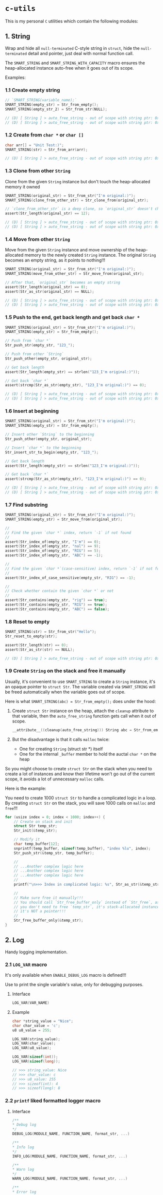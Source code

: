* =c-utils=

This is my personal =C= utilities which contain the following modules:

** 1. String

Wrap and hide all =null-terminated= C-style string in =struct=, hide the =null-terminated= detail and pointer, just deal with normal function call.

The ~SMART_STRING~ and ~SMART_STRING_WITH_CAPACITY~ macro ensures the heap-allocated instance auto-free when it goes out of its scope.

Examples:

*** 1.1 Create empty string

#+BEGIN_SRC c
  // `SMART_STRING(variable_name);`
  SMART_STRING(empty_str) = Str_from_empty();
  SMART_STRING(empty_str_2) = Str_from_str(NULL);

  // (D) [ String ] > auto_free_string - out of scope with string ptr: 0x6020000004d0, as_str: (null)
  // (D) [ String ] > auto_free_string - out of scope with string ptr: 0x6020000003b0, as_str: (null)
#+END_SRC


*** 1.2 Create from ~char *~ or ~char []~

#+BEGIN_SRC c
  char arr[] = "Unit Test:)";
  SMART_STRING(str) = Str_from_arr(arr);

  // (D) [ String ] > auto_free_string - out of scope with string ptr: 0x6020000002f0, as_str: Unit Test:)
#+END_SRC


*** 1.3 Clone from other ~String~

Clone from the given ~String~ instance but don't touch the heap-allocated memory it owned

#+BEGIN_SRC c
  SMART_STRING(original_str) = Str_from_str("I'm original:)");
  SMART_STRING(clone_from_other_str) = Str_clone_from(original_str);

  // `clone_from_other_str` is a deep clone, so `original_str` doesn't changes
  assert(Str_length(original_str) == 12);

  // (D) [ String ] > auto_free_string - out of scope with string ptr: 0x6020000004d2, as_str: I'm original:)
  // (D) [ String ] > auto_free_string - out of scope with string ptr: 0x6020000003b1, as_str: I'm original:)
#+END_SRC


*** 1.4 Move from other ~String~

Move from the given ~String~ instance and move ownership of the heap-allocated memory to the newly created ~String~ instance. The original ~String~ becomes an empty string, as it points to nothing!!!

#+BEGIN_SRC c
  SMART_STRING(original_str) = Str_from_str("I'm original:)");
  SMART_STRING(move_from_other_str) = Str_move_from(original_str);

  // After that, `original_str` becomes an empty string
  assert(Str_length(original_str) == 0);
  assert(Str_as_str(original_str) == NULL);

  // (D) [ String ] > auto_free_string - out of scope with string ptr: 0x6020000004d8, as_str: (null)
  // (D) [ String ] > auto_free_string - out of scope with string ptr: 0x6020000003b9, as_str: I'm original:)
#+END_SRC


*** 1.5 Push to the end, get back length and get back ~char *~

#+BEGIN_SRC c
  SMART_STRING(original_str) = Str_from_str("I'm original:)");
  SMART_STRING(empty_str) = Str_from_empty();

  // Push from `char *`
  Str_push_str(empty_str, "123_");

  // Push from other `String`
  Str_push_other(empty_str, original_str);

  // Get back length
  assert(Str_length(empty_str) == strlen("123_I'm original:)"));

  // Get back `char *`
  assert(strcmp(Str_as_str(empty_str), "123_I'm original:)") == 0);

  // (D) [ String ] > auto_free_string - out of scope with string ptr: 0x602000000110, as_str: 123_I'm original:)
  // (D) [ String ] > auto_free_string - out of scope with string ptr: 0x6020000000d0, as_str: I'm original:)⏎
#+END_SRC


*** 1.6 Insert at beginning

#+BEGIN_SRC c
  SMART_STRING(original_str) = Str_from_str("I'm original:)");
  SMART_STRING(empty_str) = Str_from_empty();

  // Insert other `String` to the beginning
  Str_push_other(empty_str, original_str);

  // Insert `char *` to the beginning
  Str_insert_str_to_begin(empty_str, "123_");

  // Get back length
  assert(Str_length(empty_str) == strlen("123_I'm original:)"));

  // Get back `char *`
  assert(strcmp(Str_as_str(empty_str), "123_I'm original:)") == 0);

  // (D) [ String ] > auto_free_string - out of scope with string ptr: 0x602000000110, as_str: 123_I'm original:)
  // (D) [ String ] > auto_free_string - out of scope with string ptr: 0x6020000000d0, as_str: I'm original:)⏎
#+END_SRC


*** 1.7 Find substring

#+BEGIN_SRC c
  SMART_STRING(original_str) = Str_from_str("I'm original:)");
  SMART_STRING(empty_str) = Str_move_from(original_str);

  //
  // Find the given `char *` index, return `-1` if not found
  //
  assert(Str_index_of(empty_str, "I'm") == 0);
  assert(Str_index_of(empty_str, "nal") == 9);
  assert(Str_index_of(empty_str, "RIG") == 5);
  assert(Str_index_of(empty_str, "ABC") == -1);

  //
  // Find the given `char *`(case-sensitive) index, return `-1` if not found
  //
  assert(Str_index_of_case_sensitive(empty_str, "RIG") == -1);

  //
  // Check whether contain the given `char *` or not
  //
  assert(Str_contains(empty_str, "rig") == true);
  assert(Str_contains(empty_str, "RIG") == true);
  assert(Str_contains(empty_str, "ABC") == false);
#+END_SRC


*** 1.8 Reset to empty

#+BEGIN_SRC c
  SMART_STRING(str) = Str_from_str("Hello");
  Str_reset_to_empty(str);

  assert(Str_length(str) == 0);
  assert(Str_as_str(str) == NULL);

  // (D) [ String ] > auto_free_string - out of scope with string ptr: 0x6020000000d0, as_str: (null)⏎
#+END_SRC


*** 1.9 Create ~String~ on the stack and free it manually

Usually, it's convenient to use ~SMART_STRING~ to create a ~String~ instance,  it's an opaque pointer to ~struct Str~. The variable created via ~SMART_STRING~ will be freed automatically when the variable goes out of scope.

Here is what ~SMART_STRING(abc) = Str_from_empty();~ does under the hood:

1. Create ~struct Str~ instance on the heap, attach the ~cleanup~ attribute to that variable, then the ~auto_free_string~ function gets call when it out of scope.

   #+BEGIN_SRC c
     __attribute__((cleanup(auto_free_string))) String abc = Str_from_empty();
   #+END_SRC


2. But the disadvantage is that it calls ~malloc~ twice:
    - One for creating ~String~ (struct str *) itself
    - One for the internal ~_buffer~ member to hold the auctal ~char *~ on the heap

So you might choose to create ~struct Str~ on the stack when you need to create a lot of instances and know their lifetime won't go out of the current scope, it avoids a lot of unnecessary ~malloc~ calls.

Here is the example:

You need to create 1000 ~struct Str~ to handle a complicated logic in a loop. By creating ~struct Str~ on the stack, you will save 1000 calls on ~malloc~ and ~free~!!!

#+BEGIN_SRC c
  for (usize index = 0; index < 1000; index++) {
      // Create on stack and init
      struct Str temp_str;
      Str_init(&temp_str);

      // Modify it
      char temp_buffer[12];
      snprintf(temp_buffer, sizeof(temp_buffer), "index %lu", index);
      Str_push_str(&temp_str, temp_buffer);

      //
      // ...Another complex logic here
      // ...Another complex logic here
      // ...Another complex logic here
      //
      printf("\n>>> Index in complicated logic: %s", Str_as_str(&temp_str));

      //
      // Make sure free it manually!!!
      // You should call `Str_free_buffer_only` instead of `Str_free`, as
      // you don't need to free `temp_str`, it's stack-allocated instance,
      // it's NOT a pointer!!!
      //
      Str_free_buffer_only(&temp_str);
  }
#+END_SRC


** 2. Log

Handy logging implementation.

*** 2.1 ~LOG_VAR~ macro

It's only available when ~ENABLE_DEBUG_LOG~ macro is defined!!!

Use to print the single variable's value, only for debugging purposes.

**** Interface

#+BEGIN_SRC c
    LOG_VAR(VAR_NAME)
#+END_SRC
    

**** Example

#+BEGIN_SRC c
  char *string_value = "Nice";
  char char_value = 'c';
  u8 u8_value = 255;

  LOG_VAR(string_value);
  LOG_VAR(char_value);
  LOG_VAR(u8_value);

  LOG_VAR(sizeof(int));
  LOG_VAR(sizeof(long));

  // >>> string_value: Nice
  // >>> char_value: c
  // >>> u8_value: 255
  // >>> sizeof(int): 4
  // >>> sizeof(long): 8
#+END_SRC


*** 2.2 ~printf~ liked formatted logger macro

**** Interface

#+BEGIN_SRC c
    /**
    ,* Debug log
    ,*/
    DEBUG_LOG(MODULE_NAME, FUNCTION_NAME, format_str, ...)

    /**
    ,* Info log
    ,*/
    INFO_LOG(MODULE_NAME, FUNCTION_NAME, format_str, ...)

    /**
    ,* Warn log
    ,*/
    WARN_LOG(MODULE_NAME, FUNCTION_NAME, format_str, ...)

    /**
    ,* Error log
    ,*/
    ERROR_LOG(MODULE_NAME, FUNCTION_NAME, format_str, ...)

#+END_SRC


**** Example

#+BEGIN_SRC c
  #include "utils/log.h"
  #include "utils/string.h"

  String my_str = Str_from_str("This macro is so cool:)");
  DEBUG_LOG(Main, main, "add(2, 3): %d", add(2, 3));
  DEBUG_LOG(Main, main, "2 + 2 :%d", 2 + 2);
  DEBUG_LOG(Main, main, "my_str value is: %s", Str_as_str(my_str));
  INFO_LOG(Main, main, "my_str value is: %s", Str_as_str(my_str));
  WARN_LOG(Main, main, "my_str value is: %s", Str_as_str(my_str));
  ERROR_LOG(Main, main, "my_str value is: %s", Str_as_str(my_str));

  // (D) [ Main ] > main - add(2, 3): 5
  // (D) [ Main ] > main - 2 + 2 :4
  // (D) [ Main ] > main - my_str value is: This macro is so cool:)
  // (I) [ Main ] > main - my_str value is: This macro is so cool:)
  // (W) [ Main ] > main - my_str value is: This macro is so cool:)
  // (E) [ Main ] > main - my_str value is: This macro is so cool:)
#+END_SRC


** 3. HexBuffer

Handle convertion between ~char *~ and ~u8[]~

*** 3.1 ~char *~ to ~HexBuffer~

**** Interface

#+BEGIN_SRC c
  /*
   ,* Create `HexBuffer` from the given `char *`. Only accept `0~9` `a~f` `A~F`
   ,* characters, all another characters will be ignored.
   ,*
   ,* Return `NULL` if:
   ,*
   ,* - `hex_str` is NULL or empty string
   ,* - `hex_str` (after ignored all invalid characters) has an odd length
   ,*/
  HexBuffer Hex_from_string(const char *hex_str);

  /*
   ,* Return the u8 array iterator
   ,*/
  const HexBufferIteractor Hex_iter(const HexBuffer self);
#+END_SRC


**** Example

#+BEGIN_SRC c
  char hex_str_1[] = "AABBCCDD";

  HexBuffer buffer_1 = Hex_from_string(hex_str_1);

  HexBufferIteractor hex_iter = Hex_iter(buffer_1);
  for (usize index = 0; index < hex_iter.length; index++) {
      printf("\n>>> hex_iter[%lu]: 0x%02X", index, hex_iter.arr[index]);
  }

  // (D) [ HexBuffer ] > Hex_from_string - valid_hex_str len: 8, value: AABBCCDD
  // (D) [ HexBuffer ] > Hex_from_string - temp_hex_str: AA, strlen: 2
  // (D) [ HexBuffer ] > Hex_from_string - buffer->_buffer[0]: AA
  // (D) [ HexBuffer ] > Hex_from_string - temp_hex_str: BB, strlen: 2
  // (D) [ HexBuffer ] > Hex_from_string - buffer->_buffer[1]: BB
  // (D) [ HexBuffer ] > Hex_from_string - temp_hex_str: CC, strlen: 2
  // (D) [ HexBuffer ] > Hex_from_string - buffer->_buffer[2]: CC
  // (D) [ HexBuffer ] > Hex_from_string - temp_hex_str: DD, strlen: 2
  // (D) [ HexBuffer ] > Hex_from_string - buffer->_buffer[3]: DD
  // >>> hex_iter[0]: 0xAA
  // >>> hex_iter[1]: 0xBB
  // >>> hex_iter[2]: 0xCC
  // >>> hex_iter[3]: 0xDD
#+END_SRC


*** 3.2 ~HexBuffer~ to ~char *~

**** Interface

#+BEGIN_SRC c
  /*
   ,* Return the hex buffer length
   ,*/
  usize Hex_length(HexBuffer self);

  /*
   ,* Return `out_buffer` size (same with strlen()) if `HexBuffer` is an valid
   ,* `HexBuffer`.
   ,*
   ,* Return 0 when something wrong
   ,* Return -1 when `out_buffer_size` is not big enough to hold the hex string.
   ,*/
  int Hex_to_string(const HexBuffer self, char *out_buffer,
                    usize out_buffer_size);
#+END_SRC


**** Example

#+BEGIN_SRC c
  // `+1` is for the `null-terminated` character
  usize out_buffer_size = Hex_length(buffer_1) * 2 + 1;

  // Create return `char *` buffer and init to all `0`
  char hex_string[out_buffer_size];
  memset(hex_string, 0, out_buffer_size);
  PRINT_MEMORY_BLOCK_FOR_SMART_TYPE(char [], hex_string, out_buffer_size);

  /*
   ,* Return `out_buffer` size (same with strlen()) if `HexBuffer` is an valid
   ,* `HexBuffer`.
   ,*
   ,* Return 0 when something wrong
   ,* Return -1 when `out_buffer_size` is not big enough to hold the hex string.
   ,*/
  usize return_hex_len = Hex_to_string(buffer_1, hex_string, out_buffer_size);
  DEBUG_LOG(Main, test_hex_buffer, "return_hex_len: %lu", return_hex_len);
  if (return_hex_len > 0) {
      DEBUG_LOG(Main, test_hex_buffer, "hex_string len: %lu, value: %s",
                  strlen(hex_string), hex_string);
  }
  PRINT_MEMORY_BLOCK_FOR_SMART_TYPE(char [], hex_string, out_buffer_size);

  // (D) [ Memory ] > print_memory_block - [ char [] hex_string, size: 9 ]
  // (D) [ Memory ] > print_memory_block - ------------------
  // (D) [ Memory ] > print_memory_block - 000000000000000000
  // (D) [ Memory ] > print_memory_block - ------------------
  // 
  // (D) [ HexBuffer ] > Hex_to_string - copied_buffer_size: 8, out_buffer_size: 9
  // (D) [ HexBuffer ] > Hex_to_string - self->_len: 4, copied_buffer_size: 8, self->_buffer: 0xAABBCCDD
  // (D) [ HexBuffer ] > Hex_to_string - copied_size: 2, hex_value: AA
  // (D) [ HexBuffer ] > Hex_to_string - copied_size: 2, hex_value: BB
  // (D) [ HexBuffer ] > Hex_to_string - copied_size: 2, hex_value: CC
  // (D) [ HexBuffer ] > Hex_to_string - copied_size: 2, hex_value: DD
  // (D) [ Main ] > test_hex_buffer - return_hex_len: 8
  // (D) [ Main ] > test_hex_buffer - hex_string len: 8, value: AABBCCDD
  // (D) [ Memory ] > print_memory_block - [ char [] hex_string, size: 9 ]
  // (D) [ Memory ] > print_memory_block - ------------------
  // (D) [ Memory ] > print_memory_block - 414142424343444400
  // (D) [ Memory ] > print_memory_block - ------------------
#+END_SRC


** 4. Memory

Handy memory utils.

*** 4.1 ~PRINT_MEMORY_BLOCK~ macro

It's only available when ~ENABLE_DEBUG_LOG~ macro is defined!!!

It's used to print the memory block data in HEX format from a given variable.

**** Interface

#+BEGIN_SRC c
  PRINT_MEMORY_BLOCK(TYPE_NAME, VAR_NAME)
#+END_SRC


**** Example:

#+BEGIN_SRC c
  struct Person {
      char birthday[9];
      u8 age;
  };

  struct Person me = {
      .birthday = "19880531",
      .age = 0xAA,
  };
  PRINT_MEMORY_BLOCK(struct Person, me)

  int data = 10;
  PRINT_MEMORY_BLOCK(int, data);

  // (D) [ Memory ] > print_memory_block - [ struct Person me, size: 10 ]
  // (D) [ Memory ] > print_memory_block - --------------------
  // (D) [ Memory ] > print_memory_block - 313938383035333100AA
  // (D) [ Memory ] > print_memory_block - --------------------
  //
  // (D) [ Memory ] > print_memory_block - [ int data, size: 4 ]
  // (D) [ Memory ] > print_memory_block - --------
  // (D) [ Memory ] > print_memory_block - 0A000000
  // (D) [ Memory ] > print_memory_block - --------
#+END_SRC


*** 4.2 ~PRINT_MEMORY_BLOCK_FOR_SMART_TYPE~ macro

It's only available when ~ENABLE_DEBUG_LOG~ macro is defined!!!

It works like the same with the ~PRINT_MEMORY_BLOCK~ macro but focuses on the ~SMART_XXXX~ variable case, as those variables are =opaque pointer= types without the original ~struct~ type available.

**** Interface

#+BEGIN_SRC c
  PRINT_MEMORY_BLOCK_FOR_SMART_TYPE(TYPE_NAME, VAR_NAME, TYPE_SIZE)
#+END_SRC


**** Example:

#+BEGIN_SRC c
  SMART_STRING(str1) = Str_from_str("String in vector");
  PRINT_MEMORY_BLOCK_FOR_SMART_TYPE(struct Str, str1, Str_struct_size());

  // (D) [ String ] > from_str - self ptr: 0x82346a000, malloc ptr: 0x82346b000, from_str: String in vector
  // (D) [ Memory ] > print_memory_block - [ struct Str str1, size: 16 ]
  // (D) [ Memory ] > print_memory_block - --------------------------------
  // (D) [ Memory ] > print_memory_block - 100000000000000000B0462308000000
  // (D) [ Memory ] > print_memory_block - --------------------------------
  ```

  As you can see above, proven by the `lldb` memory block printing in
  `Big Endian` order:

  ```bash
  (lldb) v str1
  # (String) str1 = 0x000000082346a000

  (lldb) memory read -s `sizeof(struct Str)` -c1 -fX `str1`
  # 0x82346a000: 0x000000082346B0000000000000000010
#+END_SRC


** Bit Field Declaration

For example if you have the following struct:

#+BEGIN_SRC c
   typedef struct {
         bool gpio;
         bool adc;
         bool i2c;
         bool spi;
  } ResetReg;
#+END_SRC

The original purpose of ~ResetReg~ is to define a structure to hold 4 ~boolean~ values (either ~0~ or ~1~) in a group to represent the particular MCU register status. Nothing is wrong but only it consumes =4 Bytes= to store just =4 Bits= information:

#+BEGIN_SRC c
  ResetReg reg1 = (ResetReg) {
          .gpio = false,
          .adc = false,
          .i2c = true,
          .spi = true,
  };
  PRINT_MEMORY_BLOCK(ResetReg, reg1);
#+END_SRC

The output should be:

#+BEGIN_SRC bash
  >>> ResetReg size: 4

  (D) [ Memory ] > print_memory_block - [ ResetReg reg1, size: 4 ]
  (D) [ Memory ] > print_memory_block - --------
  (D) [ Memory ] > print_memory_block - 00000101
  (D) [ Memory ] > print_memory_block - --------
#+END_SRC

So, how to optimize it?

The answer is use =Bit Field=: give the =width= of how many bits should be used for the given type. The =width= (bits) must less or equal than the data type!!!

For example

#+BEGIN_SRC c
  typedef struct {
      u8 a: 1; // Only use 1 bit in a uint8_t, that's fine
      u8 b: 2; // Only use 2 bit2 in a uint8_t, that's fine
      u8 c: 4; // Only use 4 bit2 in a uint8_t, that's fine
      u8 d: 9; // Try to use 9 bits in a uint8_t, that's NOT OK!!!
  } TestA;
#+END_SRC

If you try to use a =width= bigger than the give data type, you got error (e.g. error from the ~u8 d: 9~ line):

#+BEGIN_SRC bash
  error: width of bit-field 'd' (9 bits) exceeds the width of its type (8 bits)
#+END_SRC


Here is the optimized version of ~ResetReg~:

#+BEGIN_SRC c
  // typedef struct {
  //       u8 gpio: 1;
  //       u8 adc: 1;
  //       u8 i2c: 1;
  //       u8 spi: 1;
  // } ResetReg2;

  // `bool` and `u8` both are just one byte
  typedef struct {
        bool gpio: 1; // Only use 1 bit
        bool adc: 1;
        bool i2c: 1;
        bool spi: 1;
  } ResetReg2;

  bool is_gpio_enabled(const ResetReg2 *self) {
        return self->gpio;
  }
  bool is_adc_enabled(const ResetReg2 *self) {
        return self->adc;
  }
  bool is_i2c_enabled(const ResetReg2 *self) {
        return self->i2c;
  }
  bool is_spi_enabled(const ResetReg2 *self) {
        return self->spi;
  }

  ResetReg2 reg2 = (ResetReg2) {
          .gpio = true,
          .adc = true,
          .i2c = false,
          .spi = false,
  };

  PRINT_MEMORY_BLOCK(ResetReg2, reg2);

  printf("\n>>> reg2->gpio enabled: %s", is_gpio_enabled(&reg2) ? "Yes" : "No");
  printf("\n>>> reg2->adc enabled: %s", is_adc_enabled(&reg2) ? "Yes" : "No");
  printf("\n>>> reg2->i2c enabled: %s", is_i2c_enabled(&reg2) ? "Yes" : "No");
  printf("\n>>> reg2->spi enabled: %s", is_spi_enabled(&reg2) ? "Yes" : "No");
#+END_SRC

Now, total type size of ~ResetReg2~ should just =1 byte= (use 4 bits):

#+BEGIN_SRC bash
   >>> ResetReg2 size: 1

  (D) [ Memory ] > print_memory_block - [ ResetReg2 reg2, size: 1 ]
  (D) [ Memory ] > print_memory_block - --
  (D) [ Memory ] > print_memory_block - 03
  (D) [ Memory ] > print_memory_block - --

  >>> reg2->gpio enabled: Yes
  >>> reg2->adc enabled: Yes
  >>> reg2->i2c enabled: No
  >>> reg2->spi enabled: No⏎
#+END_SRC


** 5. Timer

High resolution timer utils

*** Interface

#+BEGIN_SRC c
  /*
   ,* Time unit
   ,*/
  typedef enum TimeUnit {
      TU_NANOSECONDS = 0x01,
      TU_MICROSECONDS = 0x02,
      TU_MILLISECONDS = 0x03,
      TU_SECONDS = 0x04,
  } TimeUnit;

  /*
   ,* Get back current time in the given time unit
   ,*/
  long double Timer_get_current_time(TimeUnit time_unit);
#+END_SRC


*** Example

#+BEGIN_SRC c
  long double start_time = Timer_get_current_time(TU_NANOSECONDS);
  long double end_time = Timer_get_current_time(TU_NANOSECONDS);
  long double elapsed_time = end_time - start_time;

  DEBUG_LOG(Main, test_timer, "elapsed_time: %Lf\n", elapsed_time);
#+END_SRC


#+BEGIN_SRC bash
  
  time ./build_memory_leak_checking/c-utils

  # (D) [ Timer ] > Timer_get_current_time - FreeBSD Initialization
  # (D) [ Main ] > test_timer - elapsed_time: 238.000000
  # 
  # ________________________________________________________
  # Executed in    3.35 millis    fish           external
  #    usr time    0.98 millis  981.00 micros    0.00 millis
  #    sys time    5.93 millis    0.00 micros    5.93 millis
#+END_SRC


** 6. Smart pointer

~MAKE_UNIQUE_PTR~ simulates the ~std::make_unique~ in =C++=:

*** Interface

#+BEGIN_SRC c
  MAKE_UNIQUE_PTR(VAR_DEFINE, DESTRUCTOR)
#+END_SRC


*** Example

#+BEGIN_SRC c
  String return_string_on_the_heap() {
      String str_on_the_heap = Str_from_str("String allocated on the heap:)");
      return str_on_the_heap;
  }

  Vector return_vector_on_the_heap() {
      usize double_size = sizeof(double);
      Vector temp_vec = Vector_with_capacity(5, double_size);
      double d = 888.88;
      Vector_push(temp_vec, &d, double_size);
      return temp_vec;
  }

  void test_smart_ptr() {
      //
      // `return_str` will be destroyed by calling `auto_free_string` automatic
      //
      MAKE_UNIQUE_PTR(String return_str = return_string_on_the_heap(), auto_free_string);

      //
      // `return_vector` will be destroyed by calling `auto_free_vector` automatic
      //
      MAKE_UNIQUE_PTR(Vector return_vec = return_vector_on_the_heap(), auto_free_vector);

      DEBUG_LOG(Main, test_smart_ptr, "return_str: %p, value: %s", return_str,
                Str_as_str(return_str));
      DEBUG_LOG(Main, test_smart_ptr,
                "return_vec: %p, len: %lu, first elemnt: %f", return_vec,
                Vector_len(return_vec),
                ,*((double *)Vector_get(return_vec, 0, sizeof(double))));
  }

  // (D) [ String ] > from_str - self ptr: 0x5472040, malloc ptr: 0x5472090, from_str: String allocated on the heap:)
  // (D) [ Vector ] > with_capacity - self pointer: 0x5474130, capacity: 5
  // (D) [ Main ] > test_smart_ptr - return_str: 0x5472040, value: String allocated on the heap:)
  // (D) [ Main ] > test_smart_ptr - return_vec: 0x5474130, len: 1, first elemnt: 888.880000
  // (D) [ Vector ] > auto_free_vector - out of scope with vector ptr: 0x5474130, length: 1
  // (D) [ String ] > auto_free_string - out of scope with string ptr: 0x5472040, as_str: String allocated on the heap:)==42550==
#+END_SRC


** 7. Bits

Handy macros to handle bits, only available when ~ENABLE_DEBUG_LOG~ macro is defined!!!

*** 7.1 ~PRINT_BITS~ macro

**** Interface

#+BEGIN_SRC c
  PRINT_BITS(VAR_NAME)
#+END_SRC


**** Example

#+BEGIN_SRC c
  unsigned char status = 0x3D;
  PRINT_BITS(status);

  unsigned short int status_16 = 0x376D;
  PRINT_BITS(status_16);

  int status_32 = 0x376DAA0B;
  PRINT_BITS(status_32);

  long long status_64 = 0x376DAA0B5F8E9ABC;
  PRINT_BITS(status_64);

  // (D) [ Bits ] > PRINT_BITS "u08" - >>> 0x3D bits: 00111101
  // (D) [ Bits ] > PRINT_BITS "u16" - >>> 0x376D bits: 0011011101101101
  // (D) [ Bits ] > PRINT_BITS "u32" - >>> 0x376DAA0B bits: 00110111011011011010101000001011
  // (D) [ Bits ] > PRINT_BITS "u64" - >>> 0x376DAA0B5F8E9ABC bits: 0011011101101101101010100000101101011111100011101001101010111100
#+END_SRC


*** 7.2 ~IS_BIT_1~ macro

Check whether the given bit is 1 or not

*** Interface

#+BEGIN_SRC c
  BIT_IS_1(VAR_NAME, WHICH_BIT)
#+END_SRC


*** Example

#+BEGIN_SRC c
  v = 0xCD;
  PRINT_BITS(v);
  which_bit = 1;
  printf("\n>>> bit %d in '0x%02X' is 1?: %s", which_bit, v, v >> (which_bit - 1) & 0x01 ? "Yes" : "No");
  which_bit = 2;
  printf("\n>>> bit %d in '0x%02X' is 1?: %s", which_bit, v, v >> (which_bit - 1) & 0x01 ? "Yes" : "No");
  which_bit = 3;
  printf("\n>>> bit %d in '0x%02X' is 1?: %s", which_bit, v, v >> (which_bit - 1) & 0x01 ? "Yes" : "No");
  which_bit = 4;
  printf("\n>>> bit %d in '0x%02X' is 1?: %s", which_bit, v, v >> (which_bit - 1) & 0x01 ? "Yes" : "No");
  which_bit = 5;
  printf("\n>>> bit %d in '0x%02X' is 1?: %s", which_bit, v, v >> (which_bit - 1) & 0x01 ? "Yes" : "No");
  which_bit = 6;
  printf("\n>>> bit %d in '0x%02X' is 1?: %s", which_bit, v, v >> (which_bit - 1) & 0x01 ? "Yes" : "No");
  which_bit = 7;
  printf("\n>>> bit %d in '0x%02X' is 1?: %s", which_bit, v, v >> (which_bit - 1) & 0x01 ? "Yes" : "No");
  which_bit = 8;
  printf("\n>>> bit %d in '0x%02X' is 1?: %s", which_bit, v, v >> (which_bit - 1) & 0x01 ? "Yes" : "No");

  // (D) [ Bits ] > PRINT_BITS "u08" - >>> 0xCD bits: 11001101
  // >>> bit 1 in '0xCD' is 1?: Yes
  // >>> bit 2 in '0xCD' is 1?: No
  // >>> bit 3 in '0xCD' is 1?: Yes
  // >>> bit 4 in '0xCD' is 1?: Yes
  // >>> bit 5 in '0xCD' is 1?: No
  // >>> bit 6 in '0xCD' is 1?: No
  // >>> bit 7 in '0xCD' is 1?: Yes
  // >>> bit 8 in '0xCD' is 1?: Yes
#+END_SRC


** 8. File

Wrap the =C-style file= APIs.

The ~SMART_FILE~ macro ensures the heap-allocated instance auto-free when it goes out of its scope.

Examples:

*** 8.1 Open existing file and read all data into internal buffer

#+BEGIN_SRC c
  // `SMART_FILE(variable_name);`
  char *filename = "/home/wison/temp/test.log";
  SMART_FILE(my_file) = File_open(filename, FM_READ_ONLY);
  if (File_is_open_successfully(my_file)) {
      usize read_bytes = File_load_into_buffer(my_file);
      const char *file_content = File_get_data(my_file);
      usize file_size = File_get_size(my_file);
      LOG_VAR(read_bytes);
      LOG_VAR(file_size);
      LOG_VAR(file_content);
  }

  #ifdef ENABLE_DEBUG_LOG
  File_print_debug_info(my_file);
  #endif


  // (D) [ File ] > open - self ptr: 0x5472040, filename: /home/wison/temp/test.log, open mode: r
  // (D) [ File ] > load_into_buffer - file_size: 6
  // (D) [ File ] > load_into_buffer - after read from file, self->data, len: 6, value: 12345
  //
  // >>> read_bytes: 6
  // >>> file_size: 6
  // >>> file_content: 12345
  //
  // (D) [ File ] > print_debug_info -
  // [ File, ptr: 0x5472040 ]
  // ----------------------------------------
  // inner: 0x4a4e2b0
  // mode: r
  // filename: /home/wison/temp/test.log
  // error: (null)
  // size: 6
  // data: 12345
  //
  // ----------------------------------------
  // (D) [ File ] > auto_free_file - out of scope with File ptr: 0x5472040, filename: /home/wison/temp/test.log
  // (D) [ File ] > free - Close file - '/home/wison/temp/test.log', result: 0
#+END_SRC


*** 8.2 Open non-existing file

#+BEGIN_SRC c
  // `SMART_FILE(variable_name);`
  char *filename = "/home/wison/temp/non-exists.log";
  SMART_FILE(my_file) = File_open(filename, FM_READ_ONLY);

  #ifdef ENABLE_DEBUG_LOG
  File_print_debug_info(my_file);
  #endif


  // (D) [ File ] > open - self ptr: 0x5472040, filename: /home/wison/temp/non-exists.log, open mode: r
  // (D) [ File ] > open - Open file failed - '/home/wison/temp/non-exists.log': No such file or directory
  // (D) [ File ] > print_debug_info -
  // [ File, ptr: 0x5472040 ]
  // ----------------------------------------
  // inner: 0x0
  // mode: r
  // filename: /home/wison/temp/non-exists.log
  // error: No such file or directory
  // size: 0
  // data: (null)
  // ----------------------------------------
  // (D) [ File ] > auto_free_file - out of scope with File ptr: 0x5472040, filename: /home/wison/temp/non-exists.log
#+END_SRC


[[file:src/utils/collections/README.org][9. Collection]]


** Project Setup

*** PS-1. =CMake= configurations

This project has 2 ~cmake~ setups for different purposes:

- ~use_c_compiler_to_run_main/CMakeLists.txt~

   Use =C= compiler to compile ~main.c~ and then use =memory leaking tools= to check memory leaking issue on the pure =C= binary. Otherwise, if I use =CPP= compiler to compile the binary which links to =gtest=, then faulty memory leaking is detected!!!

- ~use_cpp_compiler_to_run_googletest/CMakeLists.txt~

    As =GoogleTest= only work for =CPP=, that's why you need the separated =CPP= compilation setup.


*** PS-2. Make sure you compile and install =GoogleTest=

#+BEGIN_SRC bash
  cd ~/temp
  git clone https://github.com/google/googletest.git -b release-1.12.1
  cd googletest        # Main directory of the cloned repository.
  mkdir build          # Create a directory to hold the build output.
  cd build
  cmake .. -DBUILD_GMOCK=OFF

  # -- The C compiler identification is Clang 14.0.5
  # -- The CXX compiler identification is Clang 14.0.5
  # -- Detecting C compiler ABI info
  # -- Detecting C compiler ABI info - done
  # -- Check for working C compiler: /usr/bin/cc - skipped
  # -- Detecting C compile features
  # -- Detecting C compile features - done
  # -- Detecting CXX compiler ABI info
  # -- Detecting CXX compiler ABI info - done
  # -- Check for working CXX compiler: /usr/bin/c++ - skipped
  # -- Detecting CXX compile features
  # -- Detecting CXX compile features - done
  # -- Found Python: /usr/local/bin/python3.9 (found version "3.9.16") found components: Interpreter
  # -- Performing Test CMAKE_HAVE_LIBC_PTHREAD
  # -- Performing Test CMAKE_HAVE_LIBC_PTHREAD - Failed
  # -- Looking for pthread_create in pthreads
  # -- Looking for pthread_create in pthreads - not found
  # -- Looking for pthread_create in pthread
  # -- Looking for pthread_create in pthread - found
  # -- Found Threads: TRUE
  # -- Configuring done
  # -- Generating done
#+END_SRC


Install headers and libs:

#+BEGIN_SRC bash
  doas make install

  # [ 25%] Building CXX object googletest/CMakeFiles/gtest.dir/src/gtest-all.cc.o
  # [ 50%] Linking CXX static library ../lib/libgtest.a
  # [ 50%] Built target gtest
  # [ 75%] Building CXX object googletest/CMakeFiles/gtest_main.dir/src/gtest_main.cc.o
  # [100%] Linking CXX static library ../lib/libgtest_main.a
  # [100%] Built target gtest_main
  # Install the project...
  # -- Install configuration: ""
  # -- Installing: /usr/local/lib/cmake/GTest/GTestTargets.cmake
  # -- Installing: /usr/local/lib/cmake/GTest/GTestTargets-noconfig.cmake
  # -- Installing: /usr/local/lib/cmake/GTest/GTestConfigVersion.cmake
  # -- Installing: /usr/local/lib/cmake/GTest/GTestConfig.cmake
  # -- Up-to-date: /usr/local/include
  # -- Installing: /usr/local/include/gtest
  # -- Installing: /usr/local/include/gtest/internal
  # -- Installing: /usr/local/include/gtest/internal/gtest-death-test-internal.h
  # -- Installing: /usr/local/include/gtest/internal/gtest-port.h
  # -- Installing: /usr/local/include/gtest/internal/gtest-type-util.h
  # -- Installing: /usr/local/include/gtest/internal/gtest-string.h
  # -- Installing: /usr/local/include/gtest/internal/custom
  # -- Installing: /usr/local/include/gtest/internal/custom/gtest-port.h
  # -- Installing: /usr/local/include/gtest/internal/custom/README.md
  # -- Installing: /usr/local/include/gtest/internal/custom/gtest-printers.h
  # -- Installing: /usr/local/include/gtest/internal/custom/gtest.h
  # -- Installing: /usr/local/include/gtest/internal/gtest-param-util.h
  # -- Installing: /usr/local/include/gtest/internal/gtest-filepath.h
  # -- Installing: /usr/local/include/gtest/internal/gtest-port-arch.h
  # -- Installing: /usr/local/include/gtest/internal/gtest-internal.h
  # -- Installing: /usr/local/include/gtest/gtest-matchers.h
  # -- Installing: /usr/local/include/gtest/gtest-assertion-result.h
  # -- Installing: /usr/local/include/gtest/gtest-typed-test.h
  # -- Installing: /usr/local/include/gtest/gtest_pred_impl.h
  # -- Installing: /usr/local/include/gtest/gtest-message.h
  # -- Installing: /usr/local/include/gtest/gtest.h
  # -- Installing: /usr/local/include/gtest/gtest-printers.h
  # -- Installing: /usr/local/include/gtest/gtest-test-part.h
  # -- Installing: /usr/local/include/gtest/gtest_prod.h
  # -- Installing: /usr/local/include/gtest/gtest-spi.h
  # -- Installing: /usr/local/include/gtest/gtest-death-test.h
  # -- Installing: /usr/local/include/gtest/gtest-param-test.h
  # -- Installing: /usr/local/lib/libgtest.a
  # -- Installing: /usr/local/lib/libgtest_main.a
  # -- Installing: /usr/local/lib/pkgconfig/gtest.pc
  # -- Installing: /usr/local/lib/pkgconfig/gtest_main.pc
#+END_SRC


*** PS-3. =CMake= setup and run


**** PS-3.1 Use C compiler

You should only use this configuration when you try to installing =c_utils=!!!

If you're trying to development, then you should use one of the rest configured ways to enable checking memory leaking!!!

It uses ~cmake/CMakeLists.txt~ and compiles ~src/main.c~.

Also, it set the default prefix install path to ~/home/${USER}/my-installed~, feel free to change it if want to install to somewhere else.

#+BEGIN_SRC bash
  # Make sure you're in the project root folder
  ./configure.sh
#+END_SRC


**** PS-3.2 Use C compiler and =valgrind= for checking memory leaking

It uses ~cmake/CMakeLists.txt~ and compiles ~src/main.c~.


#+BEGIN_SRC bash
  # Make sure you're in the project root folder
  ./configure_valgrind.sh
#+END_SRC

It Generates everything needs into ~temp_build/build_memory_leak_checking~ folder. The ~temp_build/build_memory_leak_checking /compile_commands.json~ is for =clangd_extensions= editor plugin.

Compile and run:

#+BEGIN_SRC bash
  ./run_valgrind.sh

  # [100%] Built target c-utils
  # ==85724== Memcheck, a memory error detector
  # ==85724== Copyright (C) 2002-2022, and GNU GPL'd, by Julian Seward et al.
  # ==85724== Using Valgrind-3.20.0 and LibVEX; rerun with -h for copyright info
  # ==85724== Command: ./c-utils
  # ==85724==
  # 
  # // ...ignore...
  # 
  # ==85724== HEAP SUMMARY:
  # ==85724==     in use at exit: 4,096 bytes in 1 blocks
  # ==85724==   total heap usage: 37 allocs, 36 frees, 4,633 bytes allocated
  # ==85724==
  # ==85724== LEAK SUMMARY:
  # ==85724==    definitely lost: 0 bytes in 0 blocks
  # ==85724==    indirectly lost: 0 bytes in 0 blocks
  # ==85724==      possibly lost: 0 bytes in 0 blocks
  # ==85724==    still reachable: 0 bytes in 0 blocks
  # ==85724==         suppressed: 4,096 bytes in 1 blocks
  # ==85724==
  # ==85724== ERROR SUMMARY: 0 errors from 0 contexts (suppressed: 0 from 0)
  # --85724--
  # --85724-- used_suppression:      1 MEMCHECK-LIBC-REACHABLE-1 /usr/local/libexec/valgrind/default.supp:582 suppressed: 4,096 bytes in 1 blocks
  # ==85724==
  # ==85724== ERROR SUMMARY: 0 errors from 0 contexts (suppressed: 0 from 0)
#+END_SRC


**** PS-3.3 Use C compiler and =Google AddressSanitizer= for checking memory leaking

[[https://github.com/google/sanitizers/wiki/AddressSanitizer][AddressSanitizer]]

It uses ~cmake/CMakeLists.txt~ and compiles ~src/main.c~.

#+BEGIN_SRC bash
  # Make sure you're in the project root folder
  ./configure_address_sanitizer.sh
#+END_SRC

It Generates everything needs into ~temp_build/build_memory_leak_checking~ folder. The ~temp_build/build_memory_leak_checking/compile_commands.json~ is for ~clangd_extensions~ editor plugin.

By default, =BSD= builtin =clang/clang++= doesn't support =AddressSanitizer=.

If you want to enable =AddressSanitizer= in BSD (=MacOS= or =FreeBSD=), then have to use installed =llvm clang/clang++= instead of the builtin =clang/clang++=!!!

Also, you need to add the following env var setting when running your binary:

#+BEGIN_SRC bash
  ASAN_OPTIONS=detect_leaks=1 YOUR_BINARY_HERE
#+END_SRC


Compile and run:

#+BEGIN_SRC bash
  ./run_address_sanitizer.sh

  # [100%] Built target c-utils
  #
  # // ...ignore...
  #
  # =================================================================
  # ==49381==ERROR: LeakSanitizer: detected memory leaks
  #
  # Direct leak of 16 byte(s) in 1 object(s) allocated from:
  #     #0 0x10d795000 in wrap_malloc+0xa0 (libclang_rt.asan_osx_dynamic.dylib:x86_64+0x4a000) (BuildId: eb137767d72432a1a6e32c107b9c74d42400000010000000000a0a0000010c00)
  #     #1 0x10d71c549 in Str_from_str string.c:80
  #     #2 0x10d71f2bd in test_string main.c:74
  #     #3 0x10d722768 in main main.c:556
  #     #4 0x7fff204faf3c in start+0x0 (libdyld.dylib:x86_64+0x15f3c) (BuildId: 5fbd0e1aacce36dbb11c622f26c8513232000000200000000100000000060b00)
  #
  # Indirect leak of 11 byte(s) in 1 object(s) allocated from:
  #     #0 0x10d795000 in wrap_malloc+0xa0 (libclang_rt.asan_osx_dynamic.dylib:x86_64+0x4a000) (BuildId: eb137767d72432a1a6e32c107b9c74d42400000010000000000a0a0000010c00)
  #     #1 0x10d71c593 in Str_from_str string.c:88
  #     #2 0x10d71f2bd in test_string main.c:74
  #     #3 0x10d722768 in main main.c:556
  #     #4 0x7fff204faf3c in start+0x0 (libdyld.dylib:x86_64+0x15f3c) (BuildId: 5fbd0e1aacce36dbb11c622f26c8513232000000200000000100000000060b00)
  #
  # SUMMARY: AddressSanitizer: 27 byte(s) leaked in 2 allocation(s).
#+END_SRC


**** PS-3.4 Use C compiler and =Google AddressSanitizer= for checking memory leaking on FreeBSD

[[https://github.com/google/sanitizers/wiki/AddressSanitizer][AddressSanitizer]]

Same settings with =PS-3.2= but use =LLVM-Clang= explicity and remove =ASAN_OPTIONS=detect_leaks=1= as =LLVM-clang FreeBSD= doesnt' support that!

#+BEGIN_SRC bash
  # Make sure you're in the project root folder
  ./configure_address_sanitizer_freebsd.sh

  # Make sure you're in the project root folder
  ./run_address_sanitizer_freebsd.sh
#+END_SRC


**** PS-3.4 Use CPP compiler to run unit test

It uses ~cmake/unit_test/CMakeLists.txt~ and compiles ~src/main.cpp~.

#+BEGIN_SRC bash
  # Make sure you're in the project root folder
  ./configure_unit_test.sh
#+END_SRC

It Generates everything needs into ~temp_build/unit_test~ folder. The ~temp_build/unit_test/compile_commands.json~ is for =clangd_extensions= editor plugin.

Pay attention to the following output:

#+BEGIN_SRC bash
  # -- Found GTest: /usr/local/lib/cmake/GTest/GTestConfig.cmake (found version "1.12.1")
  # >>> GTest_FOUND: TRUE
#+END_SRC

That means =cmake= find the installed =GoogleTest= and it knows where to find the header files and link =GTest::gtest= and =GTest::gtest_main= libraries.


Compile and run all unit test:

#+BEGIN_SRC bash
  ./run_unit_test.sh

  # [100%] Linking CXX executable c-utils-unit-test
  # [100%] Built target c-utils-unit-test
  # [==========] Running 3 tests from 1 test suite.
  # [----------] Global test environment set-up.
  # [----------] 3 tests from SingleLinkList
  # [ RUN      ] SingleLinkList.CreateEmptyList
  # [       OK ] SingleLinkList.CreateEmptyList (0 ms)
  # [ RUN      ] SingleLinkList.IntegerList
  # [       OK ] SingleLinkList.IntegerList (0 ms)
  # [ RUN      ] SingleLinkList.DoubleList
  # [       OK ] SingleLinkList.DoubleList (0 ms)
  # [----------] 3 tests from SingleLinkList (0 ms total)
  # 
  # [----------] Global test environment tear-down
  # [==========] 3 tests from 1 test suite ran. (0 ms total)
  # [  PASSED  ] 3 tests.
#+END_SRC


***** How to still finish all tests after any of them is fail

By default, =GoogleTest= run all tests even any test is fail.

In ~run_unit_test.sh~, added a env var ~GTEST_FAIL_FAST=true~ which allows skip all the rest tests if any test is fail. Feel free to remove it if you don't like that.


***** How to run the given TestSuite only

You can use =GTEST_FILTER= env var to control which test (or test suite) your want to run only. Doc is [[https://google.github.io/googletest/advanced.html#running-a-subset-of-the-tests][here]].

Example:

#+BEGIN_SRC bash
  GTEST_FILTER="String.*" ./run_unit_test.sh
  GTEST_FILTER="String.MoveSemantic" ./run_unit_test.sh

  GTEST_FILTER="DataTypes.*" ./run_unit_test.sh
#+END_SRC


**** PS-3.5 Install =c_utils= share library

Install the =cutils= share library to your system

#+BEGIN_SRC bash
  ./install-lib.sh

  # [100%] Linking C shared library libcutils.dylib
  # [100%] Built target cutils
  # Install the project...
  # -- Install configuration: "Debug"
  # -- Installing: /usr/local/lib/libc_utils.dylib
  # -- Up-to-date: /usr/local/include/c_utils/bits.h
  # -- Installing: /usr/local/include/c_utils/data_types.h
  # -- Installing: /usr/local/include/c_utils/file.h
  # -- Installing: /usr/local/include/c_utils/hex_buffer.h
  # -- Installing: /usr/local/include/c_utils/log.h
  # -- Installing: /usr/local/include/c_utils/memory.h
  # -- Installing: /usr/local/include/c_utils/random.h
  # -- Installing: /usr/local/include/c_utils/smart_ptr.h
  # -- Installing: /usr/local/include/c_utils/string.h
  # -- Installing: /usr/local/include/c_utils/timer.h
#+END_SRC

After that, make sure to add =-I/usr/local/include= when needed. Then you can include like this:

#+BEGIN_SRC c
  #include "c_utils/data_types.h"
  #include "c_utils/log.h"
  // ...ignore another include
#+END_SRC


**** PS-4. How to preview preprocess step source code

It's beneficial if you can print out the source code content after the preprocessor step (but before throwing it into the compiler)

#+BEGIN_SRC bash
  # `-D`: Use to define macros
  # `-E`: Run the preprocessor stage.
  clang -E -D ENABLE_DEBUG_LOG src/main.c | bat
#+END_SRC


**** PS-5. How to print all supported macros on current computer and OS

#+BEGIN_SRC bash
  clang -dM -E - < /dev/null
#+END_SRC


Also, you can use it to confirm whether the given OS macro defines or not:

#+BEGIN_SRC bash
  clang -dM -E - < /dev/null | rg BSD
  #define __FreeBSD__ 14
  #define __FreeBSD_cc_version 1400001
#+END_SRC


Support OS:

| OPERATING SYSTEM        | MACRO PRESENT           | NOTES                        |
|-------------------------+-------------------------+------------------------------|
| Windows 32 bit + 64 bit | ~_WIN32~                  | for all Windows OS           |
| Windows 64 bit          | ~_WIN64~                  | Only for 64 bit Windows      |
| Apple                   | ~__APPLE__~               | for all Apple OS             |
| Apple                   | ~__MACH__~                | alternative to above         |
| iOS embedded            | ~TARGET_OS_EMBEDDED~      | include TargetConditionals.h |
| iOS stimulator          | ~TARGET_IPHONE_SIMULATOR~ | include TargetConditionals.h |
| iPhone                  | ~TARGET_OS_IPHONE~        | include TargetConditionals.h |
| MacOS                   | ~TARGET_OS_MAC~           | include TargetConditionals.h |
| Android                 | ~__ANDROID__~             | subset of linux              |
| Unix based OS           | ~__unix__~                |                              |
| Linux                   | ~__linux__~               | subset of unix               |
| POSIX based             | ~_POSIX_VERSION~          | Windows with Cygwin          |
| Solaris                 | ~__sun~                   |                              |
| HP UX                   | ~__hpux~                  |                              |
| BSD                     | ~BSD~                     | all BSD flavors              |
| DragonFly BSD           | ~__DragonFly__~           |                              |
| FreeBSD                 | ~__FreeBSD__~             |                              |
| NetBSD                  | ~__NetBSD__~              |                              |
| OpenBSD                 | ~__OpenBSD__~             |                              |



** Appendix: From =Rust= to =C=

*** A-1. Primitive Data Types

Here is the [[https://en.wikipedia.org/wiki/C_data_types][C Date Types]]

| *C*                  | *Rust*                           |
|--------------------+--------------------------------|
| [ Integer ]        |                                |
| char               | ~i8~                             |
| unsigned char      | ~u8~                             |
| short              | ~i16~                            |
| unsigned short     | ~u16~                            |
| int                | ~i32~                            |
| unsigned int       | ~u32~                            |
| long               | ~i64~                            |
| unsigned long      | ~u64~                            |
| size_t             | ~u64/usize~ (But u32 in =FreeBSD=) |
|                    |                                |
| [ Floating point ] |                                |
| float              | ~f32~                            |
| double             | ~f64~                            |
|                    |                                |
| [ Boolean ]        |                                |
| _Bool              | ~bool~                           |


*** A-2. ~printf~ related

**** How to print fixed width HEX

***** C

#+BEGIN_SRC c
  unsigned char unsigned_char_v = 0x0A;
  unsigned short unsigned_short_v = 0x0123;

  // `02` means left-padding `0` until output len is 2
  // Output: >>> unsigned_char_v: 0x0A
  printf("\n>>> unsigned_char_v: 0x%02X", unsigned_char_v);

  // `04` means left-padding `0` until output len is 4
  // Output: >>> unsigned_short_v: 0x0123
  printf("\n>>> unsigned_short_v: 0x%04X", unsigned_short_v);
#+END_SRC


***** Rust

#+BEGIN_SRC rust
  let u8_v = 0x0Au8;
  let u16_v = 0x0Bu16;
  println!("u8_v: 0x{u8_v:#02X?}, size: {}", core::mem::size_of::<u8>());
  println!("u16_v: 0x{u16_v:#02X?}, size: {}", core::mem::size_of::<u16>());
#+END_SRC


**** How to format string (sequence of chars)

***** C

~snprintf~ is the safe version of [[https://cplusplus.com/reference/cstdio/snprintf/][sprintf]]

#+BEGIN_SRC c
  const size_t BUFFER_SIZE = 100;
  char buffer[BUFFER_SIZE];

  char *my_name = "Wison Ye";
  int my_age = 888;

  int buffer_str_size =
      snprintf(buffer, BUFFER_SIZE, "%s, %i", my_name, my_age);
  printf(
      "\nformatted_str: %s, formatted_buffer_size: %i, sizeof: %lu, strlen: "
      "%lu",
      buffer, buffer_str_size, sizeof(buffer), strlen(buffer));

  // Output: formatted_str: Wison Ye, 888, formatted_buffer_size: 13, sizeof: 100, strlen: 13⏎
#+END_SRC


***** Rust

#+BEGIN_SRC rust
  let u16_v = 0x0Bu16;
  let formatted_str = format!("u16_v: 0x{u16_v:#02X?}, size: {}", core::mem::size_of::<u16>());
  println!("formatted_str: {formatted_str}");
#+END_SRC


*** A-3. string related

=string= actually just a sequance of characters.

#+BEGIN_SRC c
  char my_name[] = "wisonye";
#+END_SRC


~sizeof(my_name)~ is =8=, as it includes the final =\0= null-terminated character!!!

~strlen(my_name)~ is =7=, as it doesn't count the final =\0= null-terminated character!!!

But you **CANNOT** use ~sizeof~ on a ~char *~ (pointer, NOT ~char []~), otherwise you always get back =4= (4bytes on 32bit) or =8= (8bytes on 64bit):

#+BEGIN_SRC c
  char *my_name_2 = "wisonye wisonye";
  printf("\nsizeof(my_name_2): %lu", sizeof(my_name_2));
  printf("\nstrlen(my_name_2): %lu", strlen(my_name_2));

  // sizeof(my_name_2): 8
  // strlen(my_name_2): 15⏎
#+END_SRC


**** Safey verison of `strncat`

#+BEGIN_SRC c
  //
  // Safey verison of `strncat`:
  //
  // `max_dest_len` should be the `sizeof(char dest[])`
  //
  char *strncat_safe(char *dest, const char *src, size_t max_dest_len) {
      // `dest` and `src` both are `char *`, that's why you should use
      // `strlen` instead of `sizeof`. If you use `sizeof`, it always
      // return `4` or `8`, as that the size of a pointer (4 bytes on
      // 32bit, 8 bytes in 64bit)!!!
      size_t src_len = strlen(src);
      size_t current_dest_str_len = strlen(dest);

      // printf("\n\ndest_len: %lu, src_len: %lu, max_dest_len: %lu", current_dest_str_len, src_len, max_dest_len);

      // `-1` because you need to count the `\0` null-terminated character
      // to end the string.
      size_t available_dest_len = max_dest_len - 1;

      if (current_dest_str_len == 0 && available_dest_len >= src_len) {
          // printf("\n>>> 1");
          return strncat(dest, src, available_dest_len);
      }
      if (current_dest_str_len > 0 &&
          available_dest_len >= current_dest_str_len + src_len) {
          // printf("\n>>> 2");
          return strncat(dest, src, available_dest_len);
      } else {
          if (available_dest_len - current_dest_str_len > 0) {
              // printf("\n>>> 3");
              return strncat(dest, src,
                             available_dest_len - current_dest_str_len);
          } else {
              // printf("\n>>> 4");
              return dest;
          }
      }
  }
#+END_SRC


*** A-4. Life time

In =C=, actually it has the lifetime concept and it works the same way with =Rust=:

- Local variable will be destroyed after it's out of the scope (code block/function body)

- Return value by copying it, same with =passing by value=


So, let's take a look at a few real-world examples:

**** Return a struct in funciton works:

#+BEGIN_SRC c
  typedef struct {
      char *first_name;
      char *last_name;
  } Name2;

  //
  // This works: by returning a struct instance.
  //
  // It does the same thing of passing by value which means a copy of the struct
  // instance.
  //
  // By proving this, you can print out the local var's address and compare to
  // the outer caller return struct instance's address, they should be the
  // different pointer!!!
  //
  Name2 create_your_name(char *first_name, char *last_name) {
      Name2 your_name = {first_name, last_name};

      printf("\n>>> (from create_your_name function) - `your_name` stack local var pointer: %p", &your_name);
      // >>> (from create_your_name function) - `your_name` stack local var pointer: 0x7ffeeecff090

      return your_name;
  }

  // Call it and compare the struct instance address and they're different
  char first_name[] = "Wison";
  char last_name[] = "Ye";
  Name2 the_name_you_created = create_your_name(first_name, last_name);

  printf("\n>>> `the_name_you_created` pointer: %p", &the_name_you_created);
  // >>> `the_name_you_created` pointer: 0x7ffeeecff0d0
#+END_SRC

As you can see that the ~create_your_name~ return a new struct instance by copying it and it works.

=0x7ffeee= proves that it's the stack frame local variable, as stack frame located at the very high address area.

If you doubt that =why it works= even it has the ~char *~ pointer???

That's because the pointer is passed by outside, so here is the trick:

~the_name_you_created.first_name~ --> ~char first_name[]~

~the_name_you_created.last_name~ --> ~char last_name[]~

And both =first_name= and =last_name= still exists and available after the function (~create_your_name~) stack frame has been destroyed, that's why it works:)


**** Return a struct in funciton that doesn't work:

#+BEGIN_SRC c
  typedef struct {
      char *first_name;
      char *last_name;
  } Name2;


  //
  // This won't work: by returning a struct instance but there is local stack
  // address reference!!!
  //
  Name2 create_temp_name() {
      char temp_first_name[] = "No first name";
      char temp_last_name[] = "No last name";

      Name2 your_name = {temp_first_name, temp_last_name};
      printf("\n\n>>> (from create_temp_name function) - `your_name` stack local var pointer: %p", &your_name);
      // >>> (from create_temp_name function) - `your_name` stack local var pointer: 0x7ffeeecff068

      // After returning (or say by copying) the `your_name` struct instance,
      // `your_name.first_name` and `your_name.last_name` point to invalid memory
      // address!!!
      return your_name;
  }

  // Call it and compare the struct instance address and they're different
  Name2 the_name_wont_work = create_temp_name();

  printf("\n>>> `the_name_wont_work ` pointer: %p", &the_name_wont_work);
  // `the_name_wont_work` pointer: 0x7ffeeecff0b0
#+END_SRC

As you can see that the ~create_temp_name~ return a new struct instance by copying it and it SHOULD work.

But in fact, it doesn't work at all!!!

That's because:

~the_name_wont_work.first_name~ --> ~char temp_first_name[]~

~the_name_wont_work.last_name~ --> ~char temp_last_name[]~

And both ~temp_first_name~ and ~temp_last_name~ won't be exists and unavailable after the function (~create_temp_name~) stack frame has been destroyed, that's why it won't work:)

Yes, it compiles and runs, but ..... the values aren't the values you think they're and might crash in sometimes!!!

That's why passing any stack memory pointer to outside world is super dangerous and it's very difficult to debug!!!


Also, have a look at the =./c_demo_struct_stack_frame_analysis.txt=, as it shows the function call stack details.


*** A-5. The relationship between =Pointer= and =Array=

Actually, =pointer= is just like an =array= in the other form, the =C= design assumes that you use a =pointer= like an =array=. That's why the following code works:

#+BEGIN_SRC c
  u16 temp_arr[] = {1, 2, 3, 4, 5};

  //
  // `sizeof` is an operator, NOT a function!!!
  //
  usize arr_len = sizeof(temp_arr) / sizeof(temp_arr[0]);

  //
  // Use `pointer` to print the loop
  //
  u16 *loop_ptr = temp_arr;
  for (usize index = 0; index < arr_len; index++) {
      printf("\n>>> (pointer_in_arr - loop 2) - %p: %u", loop_ptr + index,
              ,*(loop_ptr + index));
  }

  // >>> (pointer_in_arr - loop 2) - 0x820d9d686: 1
  // >>> (pointer_in_arr - loop 2) - 0x820d9d688: 2
  // >>> (pointer_in_arr - loop 2) - 0x820d9d68a: 3
  // >>> (pointer_in_arr - loop 2) - 0x820d9d68c: 4
  // >>> (pointer_in_arr - loop 2) - 0x820d9d68e: 5
#+END_SRC

You can found a fews things from the above code:

- ~loop_ptr~ is a =pointer to u16= type

- ~loop_ptr + X~:

    It's saying: add/move the pointer address to =X unit of pointed type= from the current position (start from =0x820d9d686= on above print out sample).

    That's why ~loop_ptr + 1~ actually moved 2 bytes (=0x820d9d686 + 2=), as the pointer points to type ~u16~!!!


For the ~temp_arr~ variable, actually the compile treats it as =a pointer that points to the first element of the allocated array=:

#+BEGIN_SRC c
  u16 temp_arr[] = {1, 2, 3, 4, 5};

  // That said the `temp_arr` variable means `&temp_arr[0]`
#+END_SRC

and you can use that ~temp_arr~ as just a pointer. That's why the following code works:

#+BEGIN_SRC c
  // `temp_arr` acts like the `loop_str` in above sample, as in fact, it just
  // an pointer:)
  for (usize index = 0; index < arr_len; index++) {
      printf("\n>>> (pointer_in_arr - loop 1.1) - %p: %u", temp_arr + index,
              ,*(temp_arr + index));
  }

  >>> (pointer_in_arr - loop 1.1) - 0x8206a92a6: 1
  >>> (pointer_in_arr - loop 1.1) - 0x8206a92a8: 2
  >>> (pointer_in_arr - loop 1.1) - 0x8206a92aa: 3
  >>> (pointer_in_arr - loop 1.1) - 0x8206a92ac: 4
  >>> (pointer_in_arr - loop 1.1) - 0x8206a92ae: 5
#+END_SRC


And one more thing to prove that you can swap the =pointer= and =array (var name)= is this sample:

#+BEGIN_SRC c
  u16 *loop_ptr_2 = temp_arr;
  for (usize index = 0; index < arr_len; index++) {
      printf("\n>>> (pointer_in_arr - loop 1.1.) - %p: %u", loop_ptr_2 + index,
              loop_ptr_2[index]);
  }

  // >>> (pointer_in_arr - loop 1.1.) - 0x8205fda16: 1
  // >>> (pointer_in_arr - loop 1.1.) - 0x8205fda18: 2
  // >>> (pointer_in_arr - loop 1.1.) - 0x8205fda1a: 3
  // >>> (pointer_in_arr - loop 1.1.) - 0x8205fda1c: 4
  // >>> (pointer_in_arr - loop 1.1.) - 0x8205fda1e: 5
#+END_SRC

Plz pay attention to that ~loop_ptr_2[index]~, all the following codes present the same meaning: get the value that the pointer points to, AKA: dereference

- ~temp_arr[index]~
- ~loop_ptr_2[index]~
- ~*(loop_ptr_2 + index)~
- ~*(temp_arr + index)~


Again: *An array variable is just a pointer, you can swap using them at any given time.*

But the slight difference between the =array variable= and the =pointer= is that:

_The compiler can check and detect the array boundary errors but NOT check on the pointer form_

Consider the following code:

#+BEGIN_SRC c
  temp_arr[10] = 10;
  loop_ptr_2[10] = 10;
  *(loop_ptr_2 + 10) = 10;
#+END_SRC

Compiler produces the error on line of ~temp_arr[10] = 10~ but not the rest of lines:

#+BEGIN_SRC bash
  warning: array index 10 is past the end of the array (which contains 5 elements) [-Warray-bounds]
  temp_arr[10] = 10;
  ^        ~~
  note: array 'temp_arr' declared here
  u16 temp_arr[] = {1, 2, 3, 4, 5};
  ^
  1 warning generated.
#+END_SRC


*** A-6. The tricky things in C Pointer: constants pointer differences

**** A-6.1 ~const TYPE *var~ and ~TYPE const *var~

For the pointer to constants, you can change the pointer var (address) value itself, but you can't change the value it points to!!!

#+BEGIN_SRC c
  char a = 'a';
  char b = 'b';

  const char *a_ptr = &a;
  // char const *a_ptr = &a;

  // You can change the pointer (address) value itself
  a_ptr = &b;

  // But you CANNOT change the value it points to
  // error: read-only variable is not assignable
  a_ptr = 'c';
#+END_SRC

</br>


**** A-6.2 ~*const TYPE var~

For the constants pointer, you can change the value it points to, but you can't change the pointer (address) value itself!!!

#+BEGIN_SRC c
  char a = 'a';
  char b = 'b';

  char *const a_ptr = &a;
  // char const *a_ptr = &a;

  // You can change the value it points to
  ,*a_ptr = 'c';

  // But you CANNOT change the pointer value itself
  // error: cannot assign to variable 'a_ptr' with const-qualified type 'char *const'
  a_ptr = &b;
#+END_SRC


**** A-6.3 ~const TYPE *const var~ and ~TYPE const *const var~

For the constants pointer to constants, you can't change both!!!

#+BEGIN_SRC c
  char a = 'a';
  char b = 'b';

  const char *const a_ptr = &a;
  // char const *const a_ptr = &a;

  // You can't change both

  // error: read-only variable is not assignable
  ,*a_ptr = 'c';

  // error: cannot assign to variable 'a_ptr' with const-qualified type 'const char *const'
  a_ptr = &b;
#+END_SRC


*** A-7. Deal with =va_list= (Variable Argument List, AKA =...=)

=...= or =va_list= is super useful in =C=, it gives you the ability to define a flexible parameter list function.

Here is how it works:

- =va_list= declares a variable argument list instance (but doesn't initial yet)

  #+BEGIN_SRC c
    va_list args
  #+END_SRC


- =va_start= initializes the =va_list= with the first argument

  #+BEGIN_SRC c
    va_list args
    va_start(args, FIRST_ARGUMENT_NAME_HERE)
  #+END_SRC


- =va_arg= gives you back the next argument

    As =va_arg= doesn't know how many bytes the argument is and how to stop, that's why you need to provide the =T= data type to help it read the next argument.

    #+BEGIN_SRC c
      va_list args
      va_start(args, FIRST_ARGUMENT_NAME_HERE)
      var_arg(args, T)
    #+END_SRC


- =va_end= end the =va_list= that you have to call

  #+BEGIN_SRC c
    va_list args
    va_start(args, FIRST_ARGUMENT_NAME_HERE)
    va_arg(args, T)
    va_end(args)
  #+END_SRC


There are 2 major forms to use =...=

**** A-7.1 First argument is the total number of the rest arguments

#+BEGIN_SRC c
  int add_numbers(int rest_param_count, ...) {
      int sum = 0;

      // Uninitialized `va_list` instance
      va_list args;

      // Init the `va_list` instance with the first parameter
      va_start(args, rest_param_count);

      // Loop the rest params
      for (int i = 0; i < rest_param_count; i++) {
          sum += va_arg(args, int);
      }

      // Done with using `va_list` instance
      va_end(args);
      return sum;
  }

  printf("add_numbers result: %d\n", add_numbers(5, 1, 1, 1, 1));
#+END_SRC


So, if you pass the wrong ~rest_param_count~ or passing the wrong number of the rest parameters, result is undefined behaviours!!!


**** A-7.1 NULL ended style

You don't need to pass the total number of rest params as the first parameter anymore

#+BEGIN_SRC c
  int add_numbers_2(int first_number, ...) {
      int sum = first_number;

      // Uninitialized `va_list` instance
      va_list args;

      // Init the `va_list` instance with the first parameter
      va_start(args, first_number);

      // Keep looping the rest until it hits `NULL` (0)
      int next_number = va_arg(args, int);
      while (next_number != 0) {
          sum += next_number;
          next_number = va_arg(args, int);
      }

      // Done with using `va_list` instance
      va_end(args);
      return sum;
  }

  printf("add_numbers_2 result: %d\n", add_numbers_2(1, 1, 1, 1, NULL));
#+END_SRC

But it messes up if you have a =0= in your parameters before ~NULL~.


*** A-8. Macro

The macro in =C= is a super powerful weapon that helps you to generate the most flexible source code.

**** A-8.1 How to only run the preprocessor stage

You can run =CC= with the =-E= flag to generate the source code that only apply the preprocessor stage before compiling it.

#+BEGIN_SRC bash
  CC -E src/utils/vec.c | bat
  clang -E src/utils/vec.c | bat
#+END_SRC


**** A-8.2 Comment and empty line in macro

You only can use =/* */= comment in macro body, ~//~ won't work!!!

If you want an empty line, just add a ~\~ (multi line character) there.

#+BEGIN_SRC c
  #define MY_MACRO(PARAM1) \
      /* Here is the comment line 1 */ \
      /* Here is the comment line 2 */ \
      /* Follow by a empty line */\
      \
      printf("Just a macro sample.")
#+END_SRC


**** A-8.3 String in macro

When using a macro argument starts with ~#~ (in the macro body), it treats as a string. That's why the ~#FORMAT_TYPE~ (in the following sample) will become a part of the ~printf~ format string!!!

#+BEGIN_SRC c
  #define MACRO_PARAM_AS_STRING(INTEGER, FORMAT_TYPE) \
      printf("Here is integer you provied: " #FORMAT_TYPE, INTEGER)

  int main() {
      MACRO_PARAM_AS_STRING(888, %u);
  }
#+END_SRC

The above code will expand as the following:

#+BEGIN_SRC c
  int main() {
      printf("Here is integer you provied: " "%u", 888);
  }

  // And it prints out:
  // Here is integer you provied: 888⏎
#+END_SRC


**** A-8.4 Expression in macro

If you want the macro parameter support passing in an expression, then you should wrap the parameter with ~()~ (in the macro body).

When you want to put all code expanded by macro into a code block scope, wrap your code inside ~({})~.

Here is the sample:

#+BEGIN_SRC c
  #include <stdio.h>
  #include <time.h>

  #define GET_AND_PRINT_CURRENT_TIME(PRINT_PREFIX, USE_CUSTOM_FORMAT)          \
      ({                                                                       \
          time_t t = time(NULL);                                               \
          if (USE_CUSTOM_FORMAT) {                                             \
              struct tm tm = *localtime(&t);                                   \
              printf("\n>>> " #PRINT_PREFIX " %d-%02d-%02d %02d:%02d:%02d\n",  \
                     tm.tm_mday, tm.tm_mon + 1, tm.tm_year + 1900, tm.tm_hour, \
                     tm.tm_min, tm.tm_sec);                                    \
          } else {                                                             \
              printf("\n>>> " #PRINT_PREFIX " %s", ctime(&t));                 \
          }                                                                    \
      })

  //
  int main() {
      GET_AND_PRINT_CURRENT_TIME("The current time in custom format: ", 2 > 1);
      GET_AND_PRINT_CURRENT_TIME("The current time: ", 1 > 2);
  }
#+END_SRC


***** A-8.4.1 Use __VA_ARGS__ macro to pass ... into another macro

#+BEGIN_SRC c
  /**
   ,* Log
   ,*/
  void __log__(LogLevel log_level, const char *module_name,
               const char *function_name, const char *format_str, ...);

  /**
   ,* Debug log
   ,*/
  #define DEBUG_LOG(MODULE_NAME, FUNCTION_NAME, format_str, ...) \
      __log__(LL_DEBUG, #MODULE_NAME, #FUNCTION_NAME, format_str, __VA_ARGS__)
#+END_SRC


**** A-8.5 How to write a macro that includes #ifdef

The answer is =NO, you can't do that!!!= and you have to define 2 macros with the same name and wrap them into a ~#ifdef #else #endif~ block like below:

#+BEGIN_SRC c
  #ifdef PRINT_VEC_DEBUG_LOG
  #define ASSIGN_PUSH_VEC_ELEMENT(PTR_TYPE)                                      \
      PTR_TYPE *next_ptr = (self->len == 1)                                      \
                               ? (PTR_TYPE *)self->data                          \
                               : (PTR_TYPE *)self->data + self->len - 1;         \
      printf("\n>>> " #PTR_TYPE " >>> self->data: %p, next_ptr: %p", self->data, \
             next_ptr);                                                          \
      ,*next_ptr = *(PTR_TYPE *)value;
  #else
  #define ASSIGN_PUSH_VEC_ELEMENT(PTR_TYPE)                              \
      PTR_TYPE *next_ptr = (self->len == 1)                              \
                               ? (PTR_TYPE *)self->data                  \
                               : (PTR_TYPE *)self->data + self->len - 1; \
      ,*next_ptr = *(PTR_TYPE *)value;
  #endif
#+END_SRC


**** A-8.6 Auto type infer in macro

[[https://gcc.gnu.org/onlinedocs/gcc/Typeof.html][Official doc]]

Auto type infer supports by ~typeof~ and ~__auto_type~

#+BEGIN_SRC c
  #define SHOW_TYPE_OF_VAR(A, B, C, D, E, F) \
      ({                                     \
          typeof(A) a = (A);                 \
          typeof(B) b = (B);                 \
          typeof(C) c = (C);                 \
          typeof(D) d = (D);                 \
          typeof(E) e = (E);                 \
          typeof(F) f = (F);                 \
      })

  #define SHOW_TYPE_OF_VAR_2(A, B, C, D, E, F) \
      ({                                       \
          __auto_type a = (A);                 \
          __auto_type b = (B);                 \
          __auto_type c = (C);                 \
          __auto_type d = (D);                 \
          __auto_type e = (E);                 \
          __auto_type f = (F);                 \
      })

  //
  int main() {
      printf("\n>>> [Auto type infer in macro]\n");

      SHOW_TYPE_OF_VAR(0xFF, 256, -100, 3.5, -4.5, 100000);
      SHOW_TYPE_OF_VAR_2(0xFF, 256, -100, 3.5, -4.5, 100000);
  }
#+END_SRC


**** A-8.7 Useful macro: Get back the data type from a variable

That's the ~_Generic~ selection at compile time, doc is [[https://en.cppreference.com/w/c/language/generic][here]]

#+BEGIN_SRC c
  #include <stdbool.h>
  #include <stdint.h>
  #include <stdio.h>

  #define TYPE_NAME(x) \
      _Generic((x),                                                   \
      _Bool: "_Bool",                                                 \
      unsigned char: "unsigned char",                                 \
      char: "char",                                                   \
      signed char: "signed char",                                     \
      short int: "short int",                                         \
      unsigned short int: "unsigned short int",                       \
      int: "int",                                                     \
      unsigned int: "unsigned int",                                   \
      long int: "long int",                                           \
      unsigned long int: "unsigned long int",                         \
      long long int: "long long int",                                 \
      unsigned long long int: "unsigned long long int",               \
      float: "float",                                                 \
      double: "double",                                               \
      long double: "long double",                                     \
      char *: "pointer to char",                                      \
      void *: "pointer to void",                                      \
      _Bool *: "pointer to Bool",                                     \
      unsigned char *: "pointer to unsigned char",                    \
      signed char *: "pointer to signed char",                        \
      short int *: "pointer to short int",                            \
      unsigned short int *: "pointer to unsigned short int",          \
      int *: "pointer to int",                                        \
      unsigned int *: "pointer to unsigned int",                      \
      long int *: "pointer to long int",                              \
      unsigned long int *: "pointer to unsigned long int",            \
      long long int *: "pointer to long long int",                    \
      unsigned long long int *: "pointer to unsigned long long int",  \
      float *: "pointer to float",                                    \
      double *: "pointer to double",                                  \
      long double *: "pointer to long double",                        \
      default: "other")

  //
  //
  //
  int main() {
      printf("\n>>> [ Get data type from variable ]");

      uint8_t u8_v = 100;
      uint16_t u16_v = 100;
      uint32_t u32_v = 100;
      uint64_t u64_v = 100;
      int8_t i8_v = 100;
      int16_t i16_v = 100;
      int32_t i32_v = 100;
      int64_t i64_v = 100;
      size_t sizet_v = 100;
      _Bool _Bool_v = true;
      unsigned char unsigned_char_v = 0x0A;
      char char_v = 'a';
      signed char signed_char_v = 'a';
      short int short_int_v = 100;
      unsigned short int unsigned_short_int_v = 100;
      int int_v = 100;
      unsigned int unsigned_int_v = 100;
      long int long_int_v = 100;
      unsigned long int unsigned_long_int_v = 100;
      long long int long_long_int_v = 100;
      unsigned long long int unsigned_long_long_int_v = 100;
      float float_v = 1.0;
      double double_v = 1.0;
      long double long_double_v = 1.0;
      char *pointer_to_char_v = NULL;
      void *pointer_to_void_v = NULL;
      _Bool *pointer_to_Bool_v = NULL;
      unsigned char *pointer_to_unsigned_char_v = NULL;
      signed char *pointer_to_signed_char_v = NULL;
      short int *pointer_to_short_int_v = NULL;
      unsigned short int *pointer_to_unsigned_short_int_v = NULL;
      int *pointer_to_int_v = NULL;
      unsigned int *pointer_to_unsigned_int_v = NULL;
      long int *pointer_to_long_int_v = NULL;
      unsigned long int *pointer_to_unsigned_long_int_v = NULL;
      long long int *pointer_to_long_long_int_v = NULL;
      unsigned long long int *pointer_to_unsigned_long_long_int_v = NULL;
      float *pointer_to_float_v = NULL;
      double *pointer_to_double_v = NULL;
      long double *pointer_to_long_double_v = NULL;

      printf("\n>>> Type of 'u8_v' is: %s", TYPE_NAME(u8_v));
      printf("\n>>> Type of 'u16_v' is: %s", TYPE_NAME(u16_v));
      printf("\n>>> Type of 'u32_v' is: %s", TYPE_NAME(u32_v));
      printf("\n>>> Type of 'u64_v' is: %s", TYPE_NAME(u64_v));
      printf("\n>>> Type of 'i8_v' is: %s", TYPE_NAME(i8_v));
      printf("\n>>> Type of 'i16_v' is: %s", TYPE_NAME(i16_v));
      printf("\n>>> Type of 'i32_v' is: %s", TYPE_NAME(i32_v));
      printf("\n>>> Type of 'i64_v' is: %s", TYPE_NAME(i64_v));
      printf("\n>>> Type of 'usizet_v' is: %s", TYPE_NAME(sizet_v));
      printf("\n>>> Type of '_Bool_v' is: %s", TYPE_NAME(_Bool_v));
      printf("\n>>> Type of 'unsigned_char_v': %s", TYPE_NAME(unsigned_char_v));
      printf("\n>>> Type of 'char_v': %s", TYPE_NAME(char_v));
      printf("\n>>> Type of 'signed_char_v': %s", TYPE_NAME(signed_char_v));
      printf("\n>>> Type of 'short_int_v': %s", TYPE_NAME(short_int_v));
      printf("\n>>> Type of 'unsigned_short_int_v': %s",
             TYPE_NAME(unsigned_short_int_v));
      printf("\n>>> Type of 'int_v': %s", TYPE_NAME(int_v));
      printf("\n>>> Type of 'unsigned_int_v': %s", TYPE_NAME(unsigned_int_v));
      printf("\n>>> Type of 'long_int_v': %s", TYPE_NAME(long_int_v));
      printf("\n>>> Type of 'unsigned_long_int_v': %s",
             TYPE_NAME(unsigned_long_int_v));
      printf("\n>>> Type of 'long_long_int_v': %s", TYPE_NAME(long_long_int_v));
      printf("\n>>> Type of 'unsigned_long_long_int_v': %s",
             TYPE_NAME(unsigned_long_long_int_v));
      printf("\n>>> Type of 'float_v': %s", TYPE_NAME(float_v));
      printf("\n>>> Type of 'double_v': %s", TYPE_NAME(double_v));
      printf("\n>>> Type of 'long_double_v': %s", TYPE_NAME(long_double_v));
      printf("\n>>> Type of '*pointer_to_char_v': %s",
             TYPE_NAME(pointer_to_char_v));
      printf("\n>>> Type of '*pointer_to_void_v': %s",
             TYPE_NAME(pointer_to_void_v));
      printf("\n>>> Type of '*pointer_to_Bool_v': %s",
             TYPE_NAME(pointer_to_Bool_v));
      printf("\n>>> Type of '*pointer_to_unsigned_char_v': %s",
             TYPE_NAME(pointer_to_unsigned_char_v));
      printf("\n>>> Type of '*pointer_to_signed_char_v': %s",
             TYPE_NAME(pointer_to_signed_char_v));
      printf("\n>>> Type of '*pointer_to_short_int_v': %s",
             TYPE_NAME(pointer_to_short_int_v));
      printf("\n>>> Type of '*pointer_to_unsigned_short_int_v': %s",
             TYPE_NAME(pointer_to_unsigned_short_int_v));
      printf("\n>>> Type of '*pointer_to_int_v': %s",
             TYPE_NAME(pointer_to_int_v));
      printf("\n>>> Type of '*pointer_to_unsigned_int_v': %s",
             TYPE_NAME(pointer_to_unsigned_int_v));
      printf("\n>>> Type of '*pointer_to_long_int_v': %s",
             TYPE_NAME(pointer_to_long_int_v));
      printf("\n>>> Type of '*pointer_to_unsigned_long_int_v': %s",
             TYPE_NAME(pointer_to_unsigned_long_int_v));
      printf("\n>>> Type of '*pointer_to_long_long_int_v': %s",
             TYPE_NAME(pointer_to_long_long_int_v));
      printf("\n>>> Type of '*pointer_to_unsigned_long_long_int_v': %s",
             TYPE_NAME(pointer_to_unsigned_long_long_int_v));
      printf("\n>>> Type of '*pointer_to_float_v': %s",
             TYPE_NAME(*pointer_to_float_v));
      printf("\n>>> Type of '*pointer_to_double_v': %s",
             TYPE_NAME(pointer_to_double_v));
      printf("\n>>> Type of '*pointer_to_long_double_v': %s",
             TYPE_NAME(pointer_to_long_double_v));
  }

  // >>> [ Get data type from variable ]
  // >>> Type of 'u8_v' is: unsigned char
  // >>> Type of 'u16_v' is: unsigned short int
  // >>> Type of 'u32_v' is: unsigned int
  // >>> Type of 'u64_v' is: unsigned long long int
  // >>> Type of 'i8_v' is: signed char
  // >>> Type of 'i16_v' is: short int
  // >>> Type of 'i32_v' is: int
  // >>> Type of 'i64_v' is: long long int
  // >>> Type of 'usizet_v' is: unsigned long int
  // >>> Type of '_Bool_v' is: _Bool
  // >>> Type of 'unsigned_char_v': unsigned char
  // >>> Type of 'char_v': char
  // >>> Type of 'signed_char_v': signed char
  // >>> Type of 'short_int_v': short int
  // >>> Type of 'unsigned_short_int_v': unsigned short int
  // >>> Type of 'int_v': int
  // >>> Type of 'unsigned_int_v': unsigned int
  // >>> Type of 'long_int_v': long int
  // >>> Type of 'unsigned_long_int_v': unsigned long int
  // >>> Type of 'long_long_int_v': long long int
  // >>> Type of 'unsigned_long_long_int_v': unsigned long long int
  // >>> Type of 'float_v': float
  // >>> Type of 'double_v': double
  // >>> Type of 'long_double_v': long double
  // >>> Type of '*pointer_to_char_v': pointer to char
  // >>> Type of '*pointer_to_void_v': pointer to void
  // >>> Type of '*pointer_to_Bool_v': pointer to Bool
  // >>> Type of '*pointer_to_unsigned_char_v': pointer to unsigned char
  // >>> Type of '*pointer_to_signed_char_v': pointer to signed char
  // >>> Type of '*pointer_to_short_int_v': pointer to short int
  // >>> Type of '*pointer_to_unsigned_short_int_v': pointer to unsigned short int
  // >>> Type of '*pointer_to_int_v': pointer to int
  // >>> Type of '*pointer_to_unsigned_int_v': pointer to unsigned int
  // >>> Type of '*pointer_to_long_int_v': pointer to long int
  // >>> Type of '*pointer_to_unsigned_long_int_v': pointer to unsigned long int
  // >>> Type of '*pointer_to_long_long_int_v': pointer to long long int
  // >>> Type of '*pointer_to_unsigned_long_long_int_v': pointer to unsigned long long int
  // >>> Type of '*pointer_to_float_v': float
  // >>> Type of '*pointer_to_double_v': pointer to double
  // >>> Type of '*pointer_to_long_double_v': pointer to long double
#+END_SRC


**** A-8.8 Useful macro: Is it the same type between 2 variables/values

#+BEGIN_SRC c
  //
  //
  //
  #define IS_IT_THE_SAME_TYPE(a, b)                                            \
      ({                                                                       \
          char _a_type[50] = TYPE_NAME((a));                                   \
          char _b_type[50] = TYPE_NAME((b));                                   \
          _Bool is_same_str_non_case_sensitive = strcasecmp(_a_type, _b_type); \
          (is_same_str_non_case_sensitive == 0);                               \
      })

  int main() {
      /* usize *aaa = NULL; */
      /* size_t *bbb = NULL; */
      /* char aaa[10] = "asdfasdf"; */
      /* char bbb[20] = "AAAA"; */
      uint8_t aaa[5] = {1, 2, 3, 4, 5};
      uint8_t bbb[3] = {9, 10, 11};
      printf("\n>>> aaa type is: %s",TYPE_NAME(aaa));
      printf("\n>>> bbb type is: %s",TYPE_NAME(bbb));

      _Bool is_same_type_between_a_and_b = IS_IT_THE_SAME_TYPE(aaa, bbb);

      if (is_same_type_between_a_and_b) {
          printf("\n>>>> Yes, a and b ARE the same type.");
      } else {
          printf("\n>>>> Yes, a and b ARE NOT the same type.");
      }

      return 0;
  }

  // >>> aaa type is: pointer to unsigned char
  // >>> bbb type is: pointer to unsigned char
  // >>>> Yes, a and b ARE the same type.⏎
#+END_SRC



**** A-8.9 Generic implementation by using macro

Let's see what =C= deals with generic:)

The ~Result~ type here is just trying to show you how the magic word =generic= works under the hood.

Let's take the =Rust= generic type ~Result<T,E>~ as an example.

Suppose you have the following rust code:

#+BEGIN_SRC rust
  pub struct MyResult<T, E> {
      success: bool,
      ok_value: T,
      err_value: E,
  }

  fn main() {
      let result_1: MyResult<usize, u8> = MyResult::<usize, u8> {
           success: true,
           ok_value: 100,
           err_value: 0
      };

      let result_2: MyResult<f32, u8> = MyResult::<f32, u8> {
           success: true,
           ok_value: 1.0f32,
           err_value: 0
      };
  }
#+END_SRC

When Rust compiles this code, it performs =monomorphization=. During the process, the =rustc= read the values that have need used in ~MyResult<T,E>~, and produce 2 different types wit the concrete types like below:

The sample code comes from [[https://doc.rust-lang.org/book/ch10-01-syntax.html#performance-of-code-using-generics][Generic Data Types]] in the Rust official guide (=The Rust Programming Language=):

#+BEGIN_SRC rust
  // pseudo code

  pub struct MyResult_usize_u8{
      success: bool,
      ok_value: usize,
      err_value: u8,
  }

  pub struct MyResult_f32_u8 {
      success: bool,
      ok_value: f32,
      err_value: u8,
  }
#+END_SRC

So, that's =nearly duplicated code=? YES, you're right and that's how it works:)

In =C=, you can do the same thing with the =magical= macro:)



Because the =magical= thing is all about the =nearly duplicated code=, that means you can't use the regular =include guard= pattern like below to prevent the generic implementation =.h= file from being included more than once:

#+BEGIN_SRC c
  #ifndef __RESULT_H__
  #define __RESULT_H__

  //... Your code inside include guard

  #endif
#+END_SRC


So, suppose that you want to implement the same ~MyResult~ type above in the generic way in =C=. That means you need 3 generic types:

- ~MY_RESULT_TYPE~ as the ~typedef struct~ type name
- ~MY_RESULT_SUCCESS_TYPE~ as the ~ok~ data type
- ~MY_RESULT_ERROR_TYPE~ as the ~err~ data type


Let's do it:

#+BEGIN_SRC c
  //
  // Throw error if the caller doesn't define the following `type name` which
  // uses to generate the concrete type struct definition
  //
  #if !defined(MY_RESULT_TYPE) || !defined(MY_RESULT_SUCCESS_TYPE) || \
      !defined(MY_RESULT_ERROR_TYPE)
  #error Missing MY_RESULT_TYPE or MY_RESULT_SUCCESS_TYPE or MY_RESULT_ERROR_TYPE definition
  #endif

  //
  // Define macros that uses to create concrete type struct definition
  //
  #define MY_RESULT_CONCAT(tag, method) tag##_##method
  #define MY_RESULT_METHOD2(tag, method) MY_RESULT_CONCAT(tag, method)
  #define MY_RESULT_METHOD(method) MY_RESULT_METHOD2(MY_RESULT_TYPE, method)

  //
  // Generic (result type) struct
  //
  typedef struct {
      _Bool success;
      MY_RESULT_SUCCESS_TYPE *ok;
      MY_RESULT_ERROR_TYPE *err;
  } MY_RESULT_TYPE;

  //
  // Similar to `Result::Ok(T)` and allocate on the heap
  //
  MY_RESULT_TYPE *MY_RESULT_METHOD(Ok)(MY_RESULT_SUCCESS_TYPE *ok) {
      MY_RESULT_TYPE *r = malloc(sizeof(MY_RESULT_TYPE));
      r->success = true;
      r->ok = ok;
      r->err = NULL;

      return r;
  }

  //
  // Similar to `Result::Err(T)` and allocate on the heap
  //
  MY_RESULT_TYPE *MY_RESULT_METHOD(Err)(MY_RESULT_ERROR_TYPE *err) {
      MY_RESULT_TYPE *r = malloc(sizeof(MY_RESULT_TYPE));
      r->success = false;
      r->ok = NULL;
      r->err = err;

      return r;
  }

  #undef MY_RESULT_TYPE
  #undef MY_RESULT_SUCCESS_TYPE
  #undef MY_RESULT_ERROR_TYPE
  #undef MY_RESULT_CONCAT
  #undef MY_RESULT_METHOD2
  #undef MY_RESULT_METHOD
#+END_SRC


Ok, let's explain step-by-step:

- Check the caller (=includer=) to see whether it defines the required type macros or not:

    #+BEGIN_SRC c
        //
        // Throw error if the caller doesn't define the following `type name` which
        // uses to generate the concrete type struct definition
        //
        #if !defined(MY_RESULT_TYPE) || !defined(MY_RESULT_SUCCESS_TYPE) || \
                !defined(MY_RESULT_ERROR_TYPE)
        #error Missing MY_RESULT_TYPE or MY_RESULT_SUCCESS_TYPE or MY_RESULT_ERROR_TYPE definition
        #endif
    #+END_SRC

    The directive ~#error~ causes the preprocessor to report a fatal error, then you can see the error when you compile the project.


- Define the helper macro to define ~XX_YY~ method function name

    #+BEGIN_SRC c
      //
      // Define macros that uses to create concrete type struct definition
      //
      #define MY_RESULT_CONCAT(struct_name, method_name) struct_name##_##method_name
      #define CREATE_STRUCT_METHOD_HELPER(struct_name, method_name) MY_RESULT_CONCAT(struct_name, method_name)
      #define CREATE_STRUCT_METHOD(method_name) CREATE_STRUCT_METHOD_HELPER(MY_RESULT_TYPE, method_name)
    #+END_SRC

    Suppose the caller (=includer=) source file has the following macros:

    #+BEGIN_SRC c
      #define MY_RESULT_TYPE EndpointApiResult
    #+END_SRC

    So, the ~CREATE_STRUCT_METHOD(Ok)~ macro call will be expanded as ~*EndpointApiResult_Ok~. That's the way to generate the generic struct method name:)


- The final important part is to undefine the caller (=includer=)'s macros

    #+BEGIN_SRC c
      #undef MY_RESULT_TYPE
      #undef MY_RESULT_SUCCESS_TYPE
      #undef MY_RESULT_ERROR_TYPE
      #undef MY_RESULT_CONCAT
      #undef CREATE_STRUCT_METHOD_HELPER
      #undef CREATE_STRUCT_METHOD
    #+END_SRC


- So, from now on, every source code is able to include this =.h= to create their own concrete type version of ~MyResult~ struct and method.

    Here is the example to show it:

    #+BEGIN_SRC c
      #define MY_RESULT_TYPE EndpointApiResult
      #define MY_RESULT_SUCCESS_TYPE char
      #define MY_RESULT_ERROR_TYPE uint16_t

      #include "utils/result.h"

      char *success_result = "Got something back:)";
      uint16_t fail_result = 404;

      //
      EndpointApiResult *simulate_call_api_success(_Bool simulate_success) {
          EndpointApiResult *result = (simulate_success)
                                          ? EndpointApiResult_Ok(success_result)
                                          : EndpointApiResult_Err(&fail_result);

          return result;
      }
    #+END_SRC

    As you can see above, a few things to pay attention to :

    - Those 3 ~#define~ should be written before the ~#include "utils/result.h"~, as preprocessor handle source file from top to bottom.

    - Before the ~#include "utils/result.h"~ be evaluated, the ~EndpointApiResult~ doesn't exists. It only exists after the preprocessor finishs:

        You can run the =CC -E src/result_demo.c= to see the preprocessor result:

        #+BEGIN_SRC c
          typedef struct {
              _Bool success;
              char *ok;
              uint16_t *err;
          } EndpointApiResult;

          EndpointApiResult *EndpointApiResult_Ok(char *ok) {
              EndpointApiResult *r = malloc(sizeof(EndpointApiResult));
              r->success = 1;
              r->ok = ok;
              r->err = ((void*)0);

              return r;
          }

          EndpointApiResult *EndpointApiResult_Err(uint16_t *err) {
              EndpointApiResult *r = malloc(sizeof(EndpointApiResult));
              r->success = 0;
              r->ok = ((void*)0);
              r->err = err;

              return r;
          }
        #+END_SRC

        That's the way how =C= deals with generic:)


For more details, open ~src/utils/result.h~ and ~src/result_demo.c~ to have a look and run the following command to give it a try:

#+BEGIN_SRC bash
  make c_demo_result && ./c_demo_result

  # >>> [ Result type demo ]
  # Result {
  #         success: true
  #         ok: Got something back:)
  #         err: NULL
  # }
  # 
  # Result {
  #         success: false
  #         ok: NULL
  #         ok: 404
  # }
#+END_SRC

